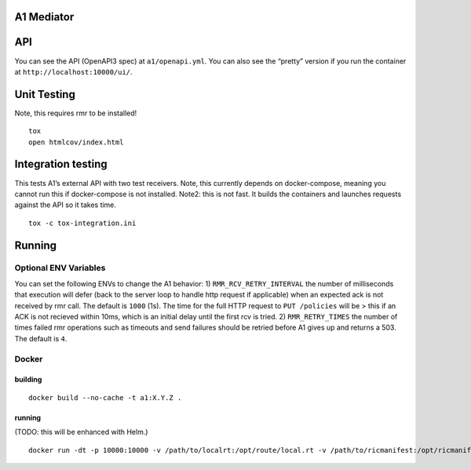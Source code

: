.. ==================================================================================
..       Copyright (c) 2019 Nokia
..       Copyright (c) 2018-2019 AT&T Intellectual Property.
..
..   Licensed under the Apache License, Version 2.0 (the "License");
..   you may not use this file except in compliance with the License.
..   You may obtain a copy of the License at
..
..          http://www.apache.org/licenses/LICENSE-2.0
..
..   Unless required by applicable law or agreed to in writing, software
..   distributed under the License is distributed on an "AS IS" BASIS,
..   WITHOUT WARRANTIES OR CONDITIONS OF ANY KIND, either express or implied.
..   See the License for the specific language governing permissions and
..   limitations under the License.
.. ==================================================================================

A1 Mediator
===========

API
===

You can see the API (OpenAPI3 spec) at ``a1/openapi.yml``. You can also
see the “pretty” version if you run the container at
``http://localhost:10000/ui/``.

Unit Testing
============

Note, this requires rmr to be installed!

::

   tox
   open htmlcov/index.html

Integration testing
===================

This tests A1’s external API with two test receivers. Note, this
currently depends on docker-compose, meaning you cannot run this if
docker-compose is not installed. Note2: this is not fast. It builds the
containers and launches requests against the API so it takes time.

::

   tox -c tox-integration.ini

Running
=======

Optional ENV Variables
----------------------

You can set the following ENVs to change the A1 behavior: 1)
``RMR_RCV_RETRY_INTERVAL`` the number of milliseconds that execution
will defer (back to the server loop to handle http request if
applicable) when an expected ack is not received by rmr call. The
default is ``1000`` (1s). The time for the full HTTP request to
``PUT /policies`` will be > this if an ACK is not recieved within 10ms,
which is an initial delay until the first rcv is tried. 2)
``RMR_RETRY_TIMES`` the number of times failed rmr operations such as
timeouts and send failures should be retried before A1 gives up and
returns a 503. The default is ``4``.

Docker
------

building
~~~~~~~~

::

   docker build --no-cache -t a1:X.Y.Z .

.. _running-1:

running
~~~~~~~

(TODO: this will be enhanced with Helm.)

::

   docker run -dt -p 10000:10000 -v /path/to/localrt:/opt/route/local.rt -v /path/to/ricmanifest:/opt/ricmanifest.json a1:X.Y.Z -v
